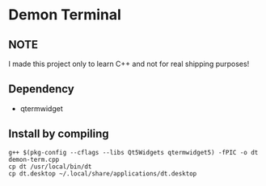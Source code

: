 * Demon Terminal

** NOTE
   I made this project only to learn C++ and not for real shipping purposes!

** Dependency

- qtermwidget

** Install by compiling

#+BEGIN_SRC
g++ $(pkg-config --cflags --libs Qt5Widgets qtermwidget5) -fPIC -o dt demon-term.cpp
cp dt /usr/local/bin/dt
cp dt.desktop ~/.local/share/applications/dt.desktop
#+END_SRC

